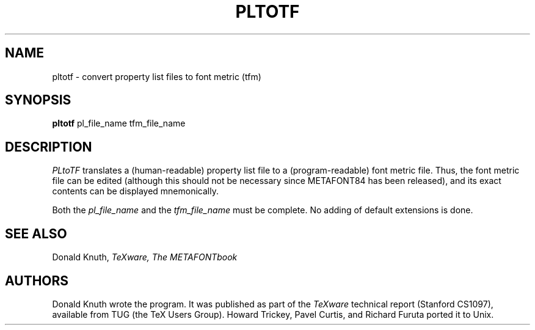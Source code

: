 .TH PLTOTF 1L  10/21/89
.SH NAME
pltotf - convert property list files to font metric (tfm)
.SH SYNOPSIS
.B pltotf
pl_file_name tfm_file_name
.SH DESCRIPTION
.I PLtoTF
translates a (human-readable) property list file to a
(program-readable) font metric file. Thus, the font metric
file can be edited (although this should not be necessary
since METAFONT84 has been released), and its exact contents
can be displayed mnemonically.
.PP
Both the
.I pl_file_name
and the
.I tfm_file_name
must be complete. No adding of default extensions is done.
.SH "SEE ALSO"
.br
Donald Knuth,
.I TeXware, The METAFONTbook
.SH "AUTHORS"
Donald Knuth wrote the program. It was published as
part of the
.I TeXware
technical report (Stanford CS1097), available from TUG (the TeX Users Group).
Howard Trickey, Pavel Curtis, and Richard Furuta ported it to Unix.
